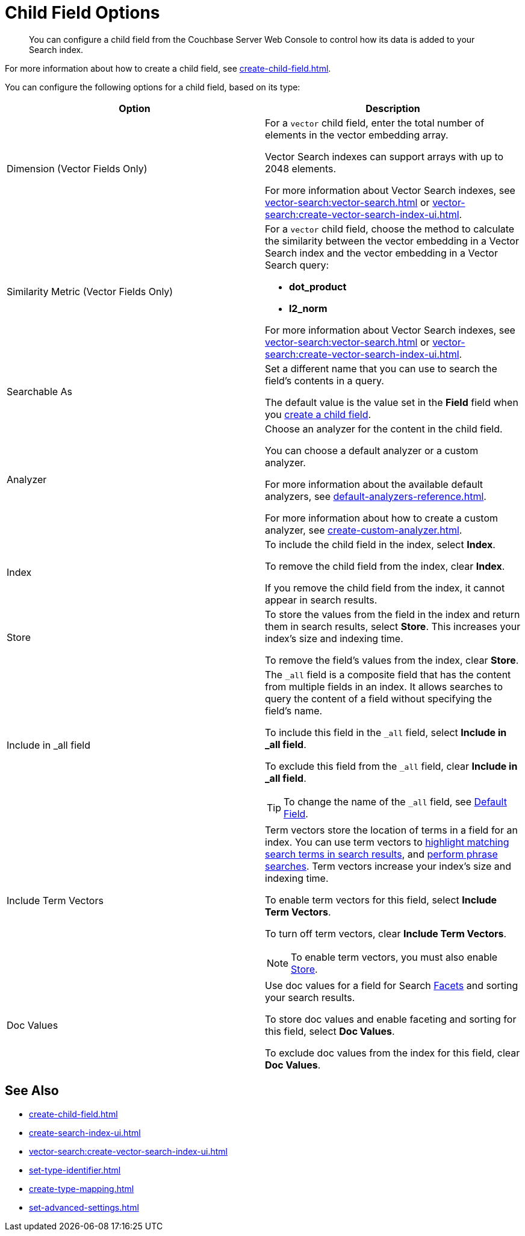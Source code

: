 = Child Field Options
:page-topic-type: reference
:description: You can configure a child field from the Couchbase Server Web Console to control how its data is added to your Search index. 

[abstract]
{description}

For more information about how to create a child field, see xref:create-child-field.adoc[].

You can configure the following options for a child field, based on its type: 


|====
|Option |Description 

|[[dimension]]Dimension (Vector Fields Only) a|

For a `vector` child field, enter the total number of elements in the vector embedding array.

Vector Search indexes can support arrays with up to 2048 elements.

For more information about Vector Search indexes, see xref:vector-search:vector-search.adoc[] or xref:vector-search:create-vector-search-index-ui.adoc[].

|Similarity Metric (Vector Fields Only) a|

For a `vector` child field, choose the method to calculate the similarity between the vector embedding in a Vector Search index and the vector embedding in a Vector Search query:

* *dot_product*
* *l2_norm*
// Provide context on the differences. 

For more information about Vector Search indexes, see xref:vector-search:vector-search.adoc[] or xref:vector-search:create-vector-search-index-ui.adoc[].

|Searchable As a|

Set a different name that you can use to search the field's contents in a query. 

The default value is the value set in the *Field* field when you xref:create-child-field.adoc#field[create a child field].

|Analyzer a|

Choose an analyzer for the content in the child field. 

You can choose a default analyzer or a custom analyzer. 

For more information about the available default analyzers, see xref:default-analyzers-reference.adoc[].

For more information about how to create a custom analyzer, see xref:create-custom-analyzer.adoc[].

|Index a|

To include the child field in the index, select *Index*. 

To remove the child field from the index, clear *Index*. 

If you remove the child field from the index, it cannot appear in search results. 

|[[store]]Store a|

To store the values from the field in the index and return them in search results, select *Store*.
This increases your index's size and indexing time.  

To remove the field's values from the index, clear *Store*.

|Include in _all field a|

The `_all` field is a composite field that has the content from multiple fields in an index. 
It allows searches to query the content of a field without specifying the field's name. 

To include this field in the `_all` field, select *Include in _all field*. 

To exclude this field from the `_all` field, clear *Include in _all field*. 

TIP: To change the name of the `_all` field, see xref:set-advanced-settings.adoc#all-field[Default Field].

|[[term-vectors]]Include Term Vectors a|

Term vectors store the location of terms in a field for an index. 
You can use term vectors to xref:search-request-params.adoc#highlight[highlight matching search terms in search results], and xref:search-request-params.adoc#match_phrase[perform phrase searches].
Term vectors increase your index's size and indexing time.  

To enable term vectors for this field, select *Include Term Vectors*.

To turn off term vectors, clear *Include Term Vectors*. 

NOTE: To enable term vectors, you must also enable <<store,Store>>. 

|Doc Values a|

Use doc values for a field for Search xref:search-request-params.adoc#facets[Facets] and sorting your search results. 

To store doc values and enable faceting and sorting for this field, select *Doc Values*. 

To exclude doc values from the index for this field, clear *Doc Values*. 
|==== 

== See Also

* xref:create-child-field.adoc[]
* xref:create-search-index-ui.adoc[]
* xref:vector-search:create-vector-search-index-ui.adoc[]
* xref:set-type-identifier.adoc[]
* xref:create-type-mapping.adoc[]
* xref:set-advanced-settings.adoc[]